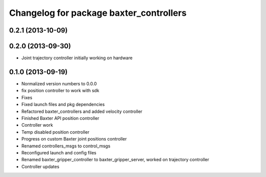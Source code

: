^^^^^^^^^^^^^^^^^^^^^^^^^^^^^^^^^^^^^^^^
Changelog for package baxter_controllers
^^^^^^^^^^^^^^^^^^^^^^^^^^^^^^^^^^^^^^^^

0.2.1 (2013-10-09)
------------------

0.2.0 (2013-09-30)
------------------
* Joint trajectory controller initially working on hardware

0.1.0 (2013-09-19)
------------------
* Normalized version numbers to 0.0.0
* fix position controller to work with sdk
* Fixes
* Fixed launch files and pkg dependencies
* Refactored baxter_controllers and added velocity controller
* Finished Baxter API position controller
* Controller work
* Temp disabled position controller
* Progress on custom Baxter joint positions controller
* Renamed controllers_msgs to control_msgs
* Reconfigured launch and config files
* Renamed baxter_gripper_controller to baxter_gripper_server, worked on trajectory controller
* Controller updates

